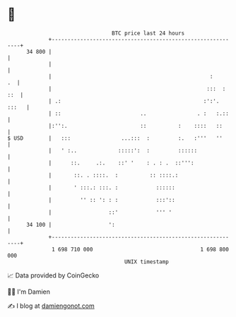 * 👋

#+begin_example
                                    BTC price last 24 hours                    
                +------------------------------------------------------------+ 
         34 800 |                                                            | 
                |                                                            | 
                |                                                  :      .  | 
                |                                                 :::  : ::  | 
                | .:                                             :':'. :::   | 
                | ::                         ..                . :   :.::    | 
                |:'':.                       ::          :    ::::   ::      | 
   $ USD        |   :::                ...:::  :         :.   :'''   ''      | 
                |   ' :..             :::::':  :         ::::::              | 
                |      ::.     .:.    ::' '    : . : .  ::''':               | 
                |       ::. . ::::.  :          :: ::::.:                    | 
                |       ' :::.: :::. :            ::::::                     | 
                |         '' :: ': : :            :::'::                     | 
                |                  ::'            ''' '                      | 
         34 100 |                  ':                                        | 
                +------------------------------------------------------------+ 
                 1 698 710 000                                  1 698 800 000  
                                        UNIX timestamp                         
#+end_example
📈 Data provided by CoinGecko

🧑‍💻 I'm Damien

✍️ I blog at [[https://www.damiengonot.com][damiengonot.com]]
